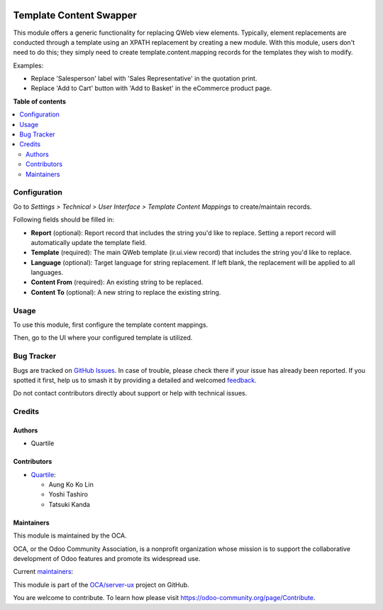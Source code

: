 .. image:: https://odoo-community.org/readme-banner-image
   :target: https://odoo-community.org/get-involved?utm_source=readme
   :alt: Odoo Community Association

========================
Template Content Swapper
========================

.. 
   !!!!!!!!!!!!!!!!!!!!!!!!!!!!!!!!!!!!!!!!!!!!!!!!!!!!
   !! This file is generated by oca-gen-addon-readme !!
   !! changes will be overwritten.                   !!
   !!!!!!!!!!!!!!!!!!!!!!!!!!!!!!!!!!!!!!!!!!!!!!!!!!!!
   !! source digest: sha256:08a67b31885d4a29f1ca6707cc1cff1f731e59ebe74c78a3183cbef924deb2eb
   !!!!!!!!!!!!!!!!!!!!!!!!!!!!!!!!!!!!!!!!!!!!!!!!!!!!

.. |badge1| image:: https://img.shields.io/badge/maturity-Beta-yellow.png
    :target: https://odoo-community.org/page/development-status
    :alt: Beta
.. |badge2| image:: https://img.shields.io/badge/license-AGPL--3-blue.png
    :target: http://www.gnu.org/licenses/agpl-3.0-standalone.html
    :alt: License: AGPL-3
.. |badge3| image:: https://img.shields.io/badge/github-OCA%2Fserver--ux-lightgray.png?logo=github
    :target: https://github.com/OCA/server-ux/tree/18.0/template_content_swapper
    :alt: OCA/server-ux
.. |badge4| image:: https://img.shields.io/badge/weblate-Translate%20me-F47D42.png
    :target: https://translation.odoo-community.org/projects/server-ux-18-0/server-ux-18-0-template_content_swapper
    :alt: Translate me on Weblate
.. |badge5| image:: https://img.shields.io/badge/runboat-Try%20me-875A7B.png
    :target: https://runboat.odoo-community.org/builds?repo=OCA/server-ux&target_branch=18.0
    :alt: Try me on Runboat

|badge1| |badge2| |badge3| |badge4| |badge5|

This module offers a generic functionality for replacing QWeb view
elements. Typically, element replacements are conducted through a
template using an XPATH replacement by creating a new module. With this
module, users don't need to do this; they simply need to create
template.content.mapping records for the templates they wish to modify.

Examples:

- Replace 'Salesperson' label with 'Sales Representative' in the
  quotation print.
- Replace 'Add to Cart' button with 'Add to Basket' in the eCommerce
  product page.

**Table of contents**

.. contents::
   :local:

Configuration
=============

Go to *Settings > Technical > User Interface > Template Content
Mappings* to create/maintain records.

Following fields should be filled in:

- **Report** (optional): Report record that includes the string you'd
  like to replace. Setting a report record will automatically update the
  template field.
- **Template** (required): The main QWeb template (ir.ui.view record)
  that includes the string you'd like to replace.
- **Language** (optional): Target language for string replacement. If
  left blank, the replacement will be applied to all languages.
- **Content From** (required): An existing string to be replaced.
- **Content To** (optional): A new string to replace the existing
  string.

Usage
=====

To use this module, first configure the template content mappings.

|image|

Then, go to the UI where your configured template is utilized.

|image1|

|image2|

.. |image| image:: https://raw.githubusercontent.com/OCA/server-ux/18.0/template_content_swapper/static/img/mapping.png
.. |image1| image:: https://raw.githubusercontent.com/OCA/server-ux/18.0/template_content_swapper/static/img/login_before.png
.. |image2| image:: https://raw.githubusercontent.com/OCA/server-ux/18.0/template_content_swapper/static/img/login_after.png

Bug Tracker
===========

Bugs are tracked on `GitHub Issues <https://github.com/OCA/server-ux/issues>`_.
In case of trouble, please check there if your issue has already been reported.
If you spotted it first, help us to smash it by providing a detailed and welcomed
`feedback <https://github.com/OCA/server-ux/issues/new?body=module:%20template_content_swapper%0Aversion:%2018.0%0A%0A**Steps%20to%20reproduce**%0A-%20...%0A%0A**Current%20behavior**%0A%0A**Expected%20behavior**>`_.

Do not contact contributors directly about support or help with technical issues.

Credits
=======

Authors
-------

* Quartile

Contributors
------------

- `Quartile <https://www.quartile.co>`__:

  - Aung Ko Ko Lin
  - Yoshi Tashiro
  - Tatsuki Kanda

Maintainers
-----------

This module is maintained by the OCA.

.. image:: https://odoo-community.org/logo.png
   :alt: Odoo Community Association
   :target: https://odoo-community.org

OCA, or the Odoo Community Association, is a nonprofit organization whose
mission is to support the collaborative development of Odoo features and
promote its widespread use.

.. |maintainer-yostashiro| image:: https://github.com/yostashiro.png?size=40px
    :target: https://github.com/yostashiro
    :alt: yostashiro
.. |maintainer-AungKoKoLin1997| image:: https://github.com/AungKoKoLin1997.png?size=40px
    :target: https://github.com/AungKoKoLin1997
    :alt: AungKoKoLin1997

Current `maintainers <https://odoo-community.org/page/maintainer-role>`__:

|maintainer-yostashiro| |maintainer-AungKoKoLin1997| 

This module is part of the `OCA/server-ux <https://github.com/OCA/server-ux/tree/18.0/template_content_swapper>`_ project on GitHub.

You are welcome to contribute. To learn how please visit https://odoo-community.org/page/Contribute.
